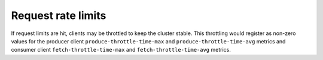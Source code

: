 .. _ccloud-monitoring-general-request-rate-limit:

Request rate limits
********************

If request limits are hit, clients may be throttled to keep the cluster stable. This throttling
would register as non-zero values for the producer client ``produce-throttle-time-max`` and
``produce-throttle-time-avg`` metrics and consumer client ``fetch-throttle-time-max`` and ``fetch-throttle-time-avg`` metrics.